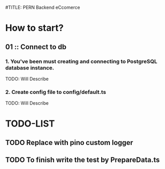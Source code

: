 #TITLE: PERN Backend eCcomerce

* How to start?
** 01 :: Connect to db
*** 1. You've been must creating and connecting to PostgreSQL database instance.

TODO: Will Describe

*** 2. Create config file to config/default.ts

TODO: Will Describe

* TODO-LIST
** TODO Replace with pino custom logger
** TODO To finish write the test by PrepareData.ts
